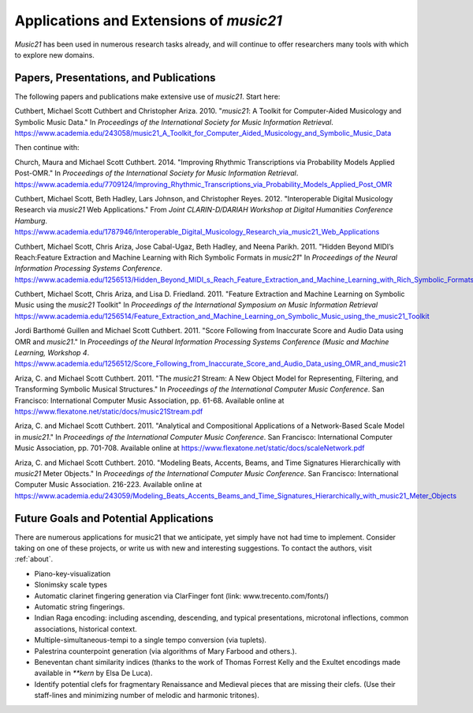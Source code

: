 .. _applications:


Applications and Extensions of `music21`
=============================================

`Music21` has been used in numerous research tasks already, and will continue
to offer researchers many tools with which to explore new domains.


Papers, Presentations, and Publications
---------------------------------------------------

The following papers and publications make extensive use of `music21`. Start here:

Cuthbert, Michael Scott Cuthbert and Christopher Ariza. 2010. "`music21`: A
Toolkit for Computer-Aided Musicology and Symbolic Music Data." In
*Proceedings of the International Society for Music Information Retrieval*.
https://www.academia.edu/243058/music21_A_Toolkit_for_Computer_Aided_Musicology_and_Symbolic_Music_Data


Then continue with:

Church, Maura and Michael Scott Cuthbert. 2014. "Improving Rhythmic
Transcriptions via Probability Models Applied Post-OMR." In *Proceedings of the
International Society for Music Information Retrieval*.
https://www.academia.edu/7709124/Improving_Rhythmic_Transcriptions_via_Probability_Models_Applied_Post_OMR

Cuthbert, Michael Scott, Beth Hadley, Lars Johnson, and Christopher Reyes. 2012.
"Interoperable Digital Musicology Research via `music21` Web Applications."
From *Joint CLARIN-D/DARIAH Workshop at Digital Humanities Conference Hamburg*.
https://www.academia.edu/1787946/Interoperable_Digital_Musicology_Research_via_music21_Web_Applications

Cuthbert, Michael Scott, Chris Ariza, Jose Cabal-Ugaz, Beth Hadley, and Neena Parikh. 2011.
"Hidden Beyond MIDI’s Reach:Feature Extraction and Machine Learning with Rich Symbolic Formats
in `music21`" In *Proceedings of the Neural Information Processing Systems Conference*.
https://www.academia.edu/1256513/Hidden_Beyond_MIDI_s_Reach_Feature_Extraction_and_Machine_Learning_with_Rich_Symbolic_Formats_in_music21

Cuthbert, Michael Scott, Chris Ariza, and Lisa D. Friedland. 2011. "Feature Extraction and
Machine Learning on Symbolic Music using the `music21` Toolkit" In
*Proceedings of the International Symposium on Music Information Retrieval*
https://www.academia.edu/1256514/Feature_Extraction_and_Machine_Learning_on_Symbolic_Music_using_the_music21_Toolkit

Jordi Barthomé Guillen and Michael Scott Cuthbert. 2011. "Score Following from
Inaccurate Score and Audio Data using OMR and `music21`." In *Proceedings of the Neural
Information Processing Systems Conference (Music and Machine Learning, Workshop 4*.
https://www.academia.edu/1256512/Score_Following_from_Inaccurate_Score_and_Audio_Data_using_OMR_and_music21

Ariza, C. and Michael Scott Cuthbert. 2011. "The `music21` Stream: A New Object
Model for Representing, Filtering, and Transforming Symbolic Musical
Structures." In *Proceedings of the International Computer Music Conference*.
San Francisco: International Computer Music Association, pp. 61-68.
Available online at https://www.flexatone.net/static/docs/music21Stream.pdf

Ariza, C. and Michael Scott Cuthbert. 2011. "Analytical and Compositional
Applications of a Network-Based Scale Model in `music21`." In *Proceedings of the
International Computer Music Conference*. San Francisco: International Computer
Music Association, pp. 701-708. Available online at
https://www.flexatone.net/static/docs/scaleNetwork.pdf

Ariza, C. and Michael Scott Cuthbert. 2010. "Modeling Beats, Accents, Beams, and
Time Signatures Hierarchically with `music21` Meter Objects." In *Proceedings of the
International Computer Music Conference*. San Francisco: International Computer Music
Association. 216-223. Available online at
https://www.academia.edu/243059/Modeling_Beats_Accents_Beams_and_Time_Signatures_Hierarchically_with_music21_Meter_Objects


Future Goals and Potential Applications
---------------------------------------------------

There are numerous applications for music21 that we anticipate, yet simply have not had
time to implement. Consider taking on one of these projects, or write us with new and
interesting suggestions. To contact the authors, visit :ref:`about`.

- Piano-key-visualization

- Slonimsky scale types

- Automatic clarinet fingering generation via ClarFinger font (link: www.trecento.com/fonts/)

- Automatic string fingerings.

- Indian Raga encoding: including ascending, descending, and typical presentations,
  microtonal inflections, common associations, historical context.

- Multiple-simultaneous-tempi to a single tempo conversion (via tuplets).

- Palestrina counterpoint generation (via algorithms of Mary Farbood and others.).

- Beneventan chant similarity indices (thanks to the work of Thomas Forrest Kelly and the
  Exultet encodings made available in `**kern` by Elsa De Luca).

- Identify potential clefs for fragmentary Renaissance and Medieval pieces that are
  missing their clefs. (Use their staff-lines and minimizing number of melodic and
  harmonic tritones).




